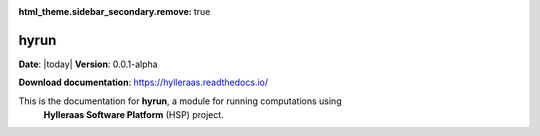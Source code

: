 :html_theme.sidebar_secondary.remove: true

.. icons see https://fonts.google.com/icons?icon.size=24&icon.color=%23e3e3e3&icon.query=archive

***************************
hyrun
***************************

**Date**: |today| **Version**: 0.0.1-alpha

**Download documentation**: https://hylleraas.readthedocs.io/

This is the documentation for **hyrun**, a module for running computations using
 **Hylleraas Software Platform** (HSP) project.
